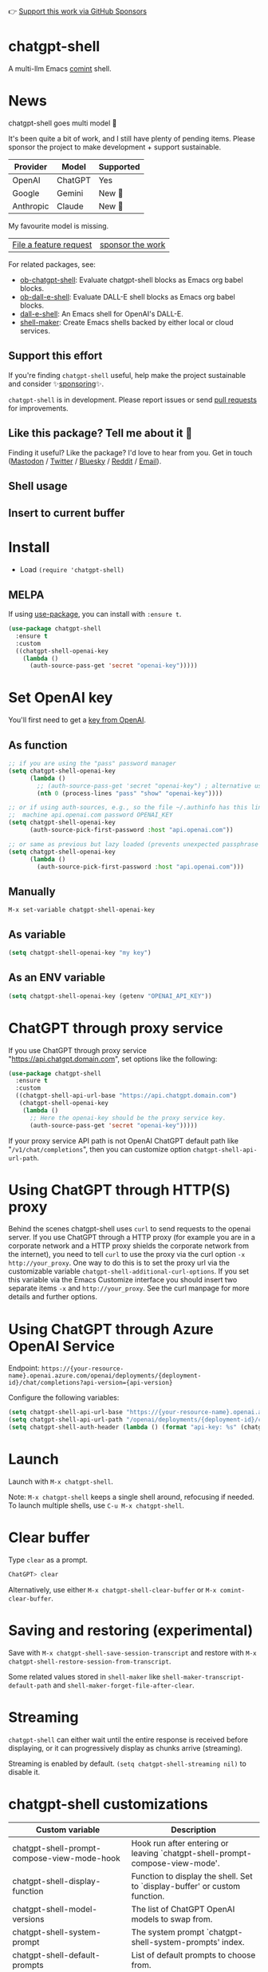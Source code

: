 👉 [[https://github.com/sponsors/xenodium][Support this work via GitHub Sponsors]]

[[https://stable.melpa.org/#/chatgpt-shell][file:https://stable.melpa.org/packages/chatgpt-shell-badge.svg]] [[https://melpa.org/#/chatgpt-shell][file:https://melpa.org/packages/chatgpt-shell-badge.svg]]

* chatgpt-shell

A multi-llm Emacs [[https://www.gnu.org/software/emacs/manual/html_node/emacs/Shell-Prompts.html][comint]] shell.

#+HTML: <img src="https://raw.githubusercontent.com/xenodium/chatgpt-shell/multi-model/demos/multi-model-shell.gif" width="80%" />

#+HTML: <img src="https://raw.githubusercontent.com/xenodium/chatgpt-shell/multi-model/demos/quick-insert.gif" width="80%" />

#+HTML: <img src="https://raw.githubusercontent.com/xenodium/chatgpt-shell/multi-model/demos/swiftui.gif" width="80%" />

#+HTML: <img src="https://raw.githubusercontent.com/xenodium/chatgpt-shell/multi-model/demos/japanese-weekdays.gif" width="80%" />

* News

chatgpt-shell goes multi model 🎉

It's been quite a bit of work, and I still have plenty of pending items. Please sponsor the project to make development + support sustainable.

| Provider  | Model   | Supported |
|-----------+---------+-----------|
| OpenAI    | ChatGPT | Yes       |
| Google    | Gemini  | New 💫   |
| Anthropic | Claude  | New 💫   |

My favourite model is missing.
| [[https://github.com/xenodium/chatgpt-shell/issues][File a feature request]] | [[https://github.com/sponsors/xenodium][sponsor the work]] |

For related packages, see:

- [[https://github.com/xenodium/ob-chatgpt-shell][ob-chatgpt-shell]]: Evaluate chatgpt-shell blocks as Emacs org babel blocks.
- [[https://github.com/xenodium/ob-dall-e-shell][ob-dall-e-shell]]: Evaluate DALL-E shell blocks as Emacs org babel blocks.
- [[https://github.com/xenodium/dall-e-shell][dall-e-shell]]: An Emacs shell for OpenAI's DALL-E.
- [[https://github.com/xenodium/shell-maker][shell-maker]]: Create Emacs shells backed by either local or cloud services.

** Support this effort

If you're finding =chatgpt-shell= useful, help make the project sustainable and consider ✨[[https://github.com/sponsors/xenodium][sponsoring]]✨.

=chatgpt-shell= is in development. Please report issues or send [[https://github.com/xenodium/chatgpt-shell/pulls][pull requests]] for improvements.

** Like this package? Tell me about it 💙

Finding it useful? Like the package? I'd love to hear from you. Get in touch ([[https://indieweb.social/@xenodium][Mastodon]] / [[https://twitter.com/xenodium][Twitter]] / [[https://bsky.app/profile/xenodium.bsky.social][Bluesky]] / [[https://www.reddit.com/user/xenodium][Reddit]] / [[mailto:me__AT__xenodium.com][Email]]).

** Shell usage

#+HTML: <img src="https://raw.githubusercontent.com/xenodium/chatgpt-shell/main/demos/chatgpt-shell-demo.gif" width="80%" />

#+HTML: <img src="https://raw.githubusercontent.com/xenodium/chatgpt-shell/main/demos/blocks.gif" width="80%" />

** Insert to current buffer

#+HTML: <img src="https://raw.githubusercontent.com/xenodium/chatgpt-shell/main/demos/org-table.gif" width="100%" />

* Install

- Load =(require 'chatgpt-shell)=

** MELPA

If using [[https://github.com/jwiegley/use-package][use-package]], you can install with =:ensure t=.

#+begin_src emacs-lisp :lexical no
  (use-package chatgpt-shell
    :ensure t
    :custom
    ((chatgpt-shell-openai-key
      (lambda ()
        (auth-source-pass-get 'secret "openai-key")))))
#+end_src

* Set OpenAI key

You'll first need to get a [[https://platform.openai.com/account/api-keys][key from OpenAI]].

** As function
#+begin_src emacs-lisp
  ;; if you are using the "pass" password manager
  (setq chatgpt-shell-openai-key
        (lambda ()
          ;; (auth-source-pass-get 'secret "openai-key") ; alternative using pass support in auth-sources
          (nth 0 (process-lines "pass" "show" "openai-key"))))

  ;; or if using auth-sources, e.g., so the file ~/.authinfo has this line:
  ;;  machine api.openai.com password OPENAI_KEY
  (setq chatgpt-shell-openai-key
        (auth-source-pick-first-password :host "api.openai.com"))

  ;; or same as previous but lazy loaded (prevents unexpected passphrase prompt)
  (setq chatgpt-shell-openai-key
        (lambda ()
          (auth-source-pick-first-password :host "api.openai.com")))
#+end_src

** Manually
=M-x set-variable chatgpt-shell-openai-key=

** As variable
#+begin_src emacs-lisp
  (setq chatgpt-shell-openai-key "my key")
#+end_src

** As an ENV variable
#+begin_src emacs-lisp
(setq chatgpt-shell-openai-key (getenv "OPENAI_API_KEY"))
#+end_src
* ChatGPT through proxy service

If you use ChatGPT through proxy service "https://api.chatgpt.domain.com", set options like the following:

#+begin_src emacs-lisp :lexical no
  (use-package chatgpt-shell
    :ensure t
    :custom
    ((chatgpt-shell-api-url-base "https://api.chatgpt.domain.com")
     (chatgpt-shell-openai-key
      (lambda ()
        ;; Here the openai-key should be the proxy service key.
        (auth-source-pass-get 'secret "openai-key")))))
#+end_src

If your proxy service API path is not OpenAI ChatGPT default path like "=/v1/chat/completions=", then
you can customize option ~chatgpt-shell-api-url-path~.

* Using ChatGPT through HTTP(S) proxy

Behind the scenes chatgpt-shell uses =curl= to send requests to the openai server.
If you use ChatGPT through a HTTP proxy (for example you are in a corporate network and a HTTP proxy shields the corporate network from the internet),
you need to tell =curl= to use the proxy via the curl option =-x http://your_proxy=.
One way to do this is to set the proxy url via the customizable variable =chatgpt-shell-additional-curl-options=. If you set this variable via the Emacs Customize interface you should insert two
separate items =-x= and =http://your_proxy=. See the curl manpage for more details and further options.

* Using ChatGPT through Azure OpenAI Service

Endpoint: =https://{your-resource-name}.openai.azure.com/openai/deployments/{deployment-id}/chat/completions?api-version={api-version}=

Configure the following variables:

#+begin_src emacs-lisp
(setq chatgpt-shell-api-url-base "https://{your-resource-name}.openai.azure.com")
(setq chatgpt-shell-api-url-path "/openai/deployments/{deployment-id}/chat/completions?api-version={api-version}")
(setq chatgpt-shell-auth-header (lambda () (format "api-key: %s" (chatgpt-shell-openai-key))))
#+end_src

* Launch

Launch with =M-x chatgpt-shell=.

Note: =M-x chatgpt-shell= keeps a single shell around, refocusing if needed. To launch multiple shells, use =C-u M-x chatgpt-shell=.

* Clear buffer

Type =clear= as a prompt.

#+begin_src sh
  ChatGPT> clear
#+end_src

Alternatively, use either =M-x chatgpt-shell-clear-buffer= or =M-x comint-clear-buffer=.

* Saving and restoring (experimental)

Save with =M-x chatgpt-shell-save-session-transcript= and restore with =M-x chatgpt-shell-restore-session-from-transcript=.

Some related values stored in =shell-maker= like =shell-maker-transcript-default-path= and =shell-maker-forget-file-after-clear=.

* Streaming

=chatgpt-shell= can either wait until the entire response is received before displaying, or it can progressively display as chunks arrive (streaming).

Streaming is enabled by default. =(setq chatgpt-shell-streaming nil)= to disable it.

* chatgpt-shell customizations

#+BEGIN_SRC emacs-lisp :results table :colnames '("Custom variable" "Description") :exports results
  (let ((rows))
    (mapatoms
     (lambda (symbol)
       (when (and (string-match "^chatgpt-shell"
                                (symbol-name symbol))
                  (custom-variable-p symbol))
         (push `(,symbol
                 ,(car
                   (split-string
                    (or (get (indirect-variable symbol)
                             'variable-documentation)
                        (get symbol 'variable-documentation)
                        "")
                    "\n")))
               rows))))
    rows)
#+END_SRC

#+RESULTS:
| Custom variable                                                  | Description                                                                  |
|------------------------------------------------------------------+------------------------------------------------------------------------------|
| chatgpt-shell-prompt-compose-view-mode-hook                      | Hook run after entering or leaving `chatgpt-shell-prompt-compose-view-mode'. |
| chatgpt-shell-display-function                                   | Function to display the shell.  Set to `display-buffer' or custom function.  |
| chatgpt-shell-model-versions                                     | The list of ChatGPT OpenAI models to swap from.                              |
| chatgpt-shell-system-prompt                                      | The system prompt `chatgpt-shell-system-prompts' index.                      |
| chatgpt-shell-default-prompts                                    | List of default prompts to choose from.                                      |
| chatgpt-shell-read-string-function                               | Function to read strings from user.                                          |
| chatgpt-shell-model-temperature                                  | What sampling temperature to use, between 0 and 2, or nil.                   |
| chatgpt-shell-transmitted-context-length                         | Controls the amount of context provided to chatGPT.                          |
| chatgpt-shell-system-prompts                                     | List of system prompts to choose from.                                       |
| chatgpt-shell-streaming                                          | Whether or not to stream ChatGPT responses (show chunks as they arrive).     |
| chatgpt-shell-prompt-header-refactor-code                        | Prompt header of `refactor-code`.                                            |
| chatgpt-shell-auth-header                                        | Function to generate the request's `Authorization' header string.            |
| chatgpt-shell-prompt-header-whats-wrong-with-last-command        | Prompt header of `whats-wrong-with-last-command`.                            |
| chatgpt-shell-prompt-header-write-git-commit                     | Prompt header of `git-commit`.                                               |
| chatgpt-shell-logging                                            | Logging disabled by default (slows things down).                             |
| chatgpt-shell-prompt-query-response-style                        | Determines the prompt style when invoking from other buffers.                |
| chatgpt-shell-root-path                                          | Root path location to store internal shell files.                            |
| chatgpt-shell-prompt-header-proofread-region                     | Promt header of `proofread-region`.                                          |
| chatgpt-shell-model-version                                      | The active ChatGPT OpenAI model index.                                       |
| chatgpt-shell-source-block-actions                               | Block actions for known languages.                                           |
| chatgpt-shell-insert-dividers                                    | Whether or not to display a divider between requests and responses.          |
| chatgpt-shell-prompt-header-eshell-summarize-last-command-output | Prompt header of `eshell-summarize-last-command-output`.                     |
| chatgpt-shell-welcome-function                                   | Function returning welcome message or nil for no message.                    |
| chatgpt-shell-api-url-path                                       | OpenAI API's URL path.                                                       |
| chatgpt-shell-additional-curl-options                            | Additional options for `curl' command.                                       |
| chatgpt-shell-openai-key                                         | OpenAI key as a string or a function that loads and returns it.              |
| chatgpt-shell-after-command-functions                            | Abnormal hook (i.e. with parameters) invoked after each command.             |
| chatgpt-shell-prompt-header-describe-code                        | Prompt header of `describe-code`.                                            |
| chatgpt-shell-api-url-base                                       | OpenAI API's base URL.                                                       |
| chatgpt-shell-babel-headers                                      | Additional headers to make babel blocks work.                                |
| chatgpt-shell-highlight-blocks                                   | Whether or not to highlight source blocks.                                   |
| chatgpt-shell-language-mapping                                   | Maps external language names to Emacs names.                                 |
| chatgpt-shell-prompt-header-generate-unit-test                   | Prompt header of `generate-unit-test`.                                       |
| chatgpt-shell-request-timeout                                    | How long to wait for a request to time out in seconds.                       |

There are more. Browse via =M-x set-variable=

** =chatgpt-shell-display-function= (with custom function)

If you'd prefer your own custom display function,

#+begin_src emacs-lisp :lexical no
  (setq chatgpt-shell-display-function #'my/chatgpt-shell-frame)

  (defun my/chatgpt-shell-frame (bname)
    (let ((cur-f (selected-frame))
          (f (my/find-or-make-frame "chatgpt")))
      (select-frame-by-name "chatgpt")
      (pop-to-buffer-same-window bname)
      (set-frame-position f (/ (display-pixel-width) 2) 0)
      (set-frame-height f (frame-height cur-f))
      (set-frame-width f  (frame-width cur-f) 1)))

  (defun my/find-or-make-frame (fname)
    (condition-case
        nil
        (select-frame-by-name fname)
      (error (make-frame `((name . ,fname))))))
#+end_src

Thanks to [[https://github.com/tuhdo][tuhdo]] for the custom display function.

* chatgpt-shell commands
#+BEGIN_SRC emacs-lisp :results table :colnames '("Binding" "Command" "Description") :exports results
  (let ((rows))
    (mapatoms
     (lambda (symbol)
       (when (and (string-match "^chatgpt-shell"
                                (symbol-name symbol))
                  (commandp symbol))
         (push `(,(string-join
                   (seq-filter
                    (lambda (symbol)
                      (not (string-match "menu" symbol)))
                    (mapcar
                     (lambda (keys)
                       (key-description keys))
                     (or
                      (where-is-internal
                       (symbol-function symbol)
                       comint-mode-map
                       nil nil (command-remapping 'comint-next-input))
                      (where-is-internal
                       symbol chatgpt-shell-mode-map nil nil (command-remapping symbol))
                      (where-is-internal
                       (symbol-function symbol)
                       chatgpt-shell-mode-map nil nil (command-remapping symbol)))))  " or ")
                 ,(symbol-name symbol)
                 ,(car
                   (split-string
                    (or (documentation symbol t) "")
                    "\n")))
               rows))))
    rows)
#+END_SRC

#+RESULTS:
| Binding         | Command                                             | Description                                                                   |
|-----------------+-----------------------------------------------------+-------------------------------------------------------------------------------|
|                 | chatgpt-shell-japanese-lookup                       | Look up Japanese TERM.                                                        |
|                 | chatgpt-shell-next-source-block                     | Move point to previous source block.                                          |
|                 | chatgpt-shell-prompt-compose-request-entire-snippet | If the response code is incomplete, request the entire snippet.               |
|                 | chatgpt-shell-prompt-compose-request-more           | Request more data.  This is useful if you already requested examples.         |
|                 | chatgpt-shell-execute-babel-block-action-at-point   | Execute block as org babel.                                                   |
| C-c C-s         | chatgpt-shell-swap-system-prompt                    | Swap system prompt from `chatgpt-shell-system-prompts'.                       |
|                 | chatgpt-shell-system-prompts-menu                   | ChatGPT                                                                       |
|                 | chatgpt-shell-prompt-compose-swap-model-version     | Swap the compose buffer's model version.                                      |
|                 | chatgpt-shell-describe-code                         | Describe code from region using ChatGPT.                                      |
| C-<up> or M-p   | chatgpt-shell-previous-input                        | Cycle backwards through input history, saving input.                          |
| C-x C-s         | chatgpt-shell-save-session-transcript               | Save shell transcript to file.                                                |
|                 | chatgpt-shell-proofread-region                      | Proofread text from region using ChatGPT.                                     |
|                 | chatgpt-shell-prompt-compose-quit-and-close-frame   | Quit compose and close frame if it's the last window.                         |
|                 | chatgpt-shell-prompt-compose-other-buffer           | Jump to the shell buffer (compose's other buffer).                            |
|                 | chatgpt-shell-prompt-compose-next-block             | Jump to and select next code block.                                           |
|                 | chatgpt-shell                                       | Start a ChatGPT shell interactive command.                                    |
| RET             | chatgpt-shell-submit                                | Submit current input.                                                         |
|                 | chatgpt-shell-prompt-compose-swap-system-prompt     | Swap the compose buffer's system prompt.                                      |
|                 | chatgpt-shell-describe-image                        | Request OpenAI to describe image.                                             |
|                 | chatgpt-shell-prompt-compose-search-history         | Search prompt history, select, and insert to current compose buffer.          |
|                 | chatgpt-shell-prompt-compose-previous-history       | Insert previous prompt from history into compose buffer.                      |
|                 | chatgpt-shell-delete-interaction-at-point           | Delete interaction (request and response) at point.                           |
|                 | chatgpt-shell-refresh-rendering                     | Refresh markdown rendering by re-applying to entire buffer.                   |
|                 | chatgpt-shell-explain-code                          | Describe code from region using ChatGPT.                                      |
|                 | chatgpt-shell-execute-block-action-at-point         | Execute block at point.                                                       |
|                 | chatgpt-shell-load-awesome-prompts                  | Load `chatgpt-shell-system-prompts' from awesome-chatgpt-prompts.             |
|                 | chatgpt-shell-write-git-commit                      | Write commit from region using ChatGPT.                                       |
|                 | chatgpt-shell-prompt-compose-previous-block         | Jump to and select previous code block.                                       |
|                 | chatgpt-shell-restore-session-from-transcript       | Restore session from transcript.                                              |
|                 | chatgpt-shell-prompt-compose-next-interaction       | Show next interaction (request / response).                                   |
| C-c C-p         | chatgpt-shell-previous-item                         | Go to previous item.                                                          |
|                 | chatgpt-shell-fix-error-at-point                    | Fixes flymake error at point.                                                 |
|                 | chatgpt-shell-prompt-appending-kill-ring            | Make a ChatGPT request from the minibuffer appending kill ring.               |
| C-<down> or M-n | chatgpt-shell-next-input                            | Cycle forwards through input history.                                         |
|                 | chatgpt-shell-prompt-compose-view-mode              | Like `view-mode`, but extended for ChatGPT Compose.                           |
|                 | chatgpt-shell-clear-buffer                          | Clear the current shell buffer.                                               |
| C-c C-n         | chatgpt-shell-next-item                             | Go to next item.                                                              |
|                 | chatgpt-shell-prompt-compose-send-buffer            | Send compose buffer content to shell for processing.                          |
| C-c C-e         | chatgpt-shell-prompt-compose                        | Compose and send prompt from a dedicated buffer.                              |
|                 | chatgpt-shell-rename-buffer                         | Rename current shell buffer.                                                  |
|                 | chatgpt-shell-remove-block-overlays                 | Remove block overlays.  Handy for renaming blocks.                            |
|                 | chatgpt-shell-send-region                           | Send region to ChatGPT.                                                       |
| C-c C-v         | chatgpt-shell-swap-model-version                    | Swap model version from `chatgpt-shell-model-versions'.                       |
|                 | chatgpt-shell-send-and-review-region                | Send region to ChatGPT, review before submitting.                             |
| C-M-h           | chatgpt-shell-mark-at-point-dwim                    | Mark source block if at point.  Mark all output otherwise.                    |
|                 | chatgpt-shell-mark-block                            | Mark current block in compose buffer.                                         |
|                 | chatgpt-shell-prompt-compose-reply                  | Reply as a follow-up and compose another query.                               |
|                 | chatgpt-shell-set-as-primary-shell                  | Set as primary shell when there are multiple sessions.                        |
|                 | chatgpt-shell-rename-block-at-point                 | Rename block at point (perhaps a different language).                         |
|                 | chatgpt-shell-quick-insert                          | Request from minibuffer and insert response into current buffer.              |
| S-<return>      | chatgpt-shell-newline                               | Insert a newline, and move to left margin of the new line.                    |
|                 | chatgpt-shell-generate-unit-test                    | Generate unit-test for the code from region using ChatGPT.                    |
|                 | chatgpt-shell-prompt-compose-next-history           | Insert next prompt from history into compose buffer.                          |
| C-c C-c         | chatgpt-shell-ctrl-c-ctrl-c                         | If point in source block, execute it.  Otherwise interrupt.                   |
|                 | chatgpt-shell-eshell-summarize-last-command-output  | Ask ChatGPT to summarize the last command output.                             |
| M-r             | chatgpt-shell-search-history                        | Search previous input history.                                                |
|                 | chatgpt-shell-mode                                  | Major mode for ChatGPT shell.                                                 |
|                 | chatgpt-shell-prompt-compose-mode                   | Major mode for composing ChatGPT prompts from a dedicated buffer.             |
|                 | chatgpt-shell-previous-source-block                 | Move point to previous source block.                                          |
|                 | chatgpt-shell-prompt                                | Make a ChatGPT request from the minibuffer.                                   |
|                 | chatgpt-shell-japanese-ocr-lookup                   | Select a region of the screen to OCR and look up in Japanese.                 |
|                 | chatgpt-shell-refactor-code                         | Refactor code from region using ChatGPT.                                      |
|                 | chatgpt-shell-japanese-audio-lookup                 | Transcribe audio at current file (buffer or `dired') and look up in Japanese. |
|                 | chatgpt-shell-eshell-whats-wrong-with-last-command  | Ask ChatGPT what's wrong with the last eshell command.                        |
|                 | chatgpt-shell-prompt-compose-cancel                 | Cancel and close compose buffer.                                              |
|                 | chatgpt-shell-prompt-compose-retry                  | Retry sending request to shell.                                               |
|                 | chatgpt-shell-version                               | Show `chatgpt-shell' mode version.                                            |
|                 | chatgpt-shell-prompt-compose-previous-interaction   | Show previous interaction (request / response).                               |
|                 | chatgpt-shell-interrupt                             | Interrupt `chatgpt-shell' from any buffer.                                    |
|                 | chatgpt-shell-quick-modify-region                   | Request from minibuffer to modify selection.                                  |
|                 | chatgpt-shell-view-at-point                         | View prompt and output at point in a separate buffer.                         |

Browse all available via =M-x=.

* Feature requests
- Please go through this README to see if the feature is already supported.
- Need custom behaviour? Check out existing [[https://github.com/xenodium/chatgpt-shell/issues?q=is%3Aissue+][issues/feature requests]]. You may find solutions in discussions.
* Reporting bugs
** Setup isn't working?
Please share the entire snippet you've used to set =chatgpt-shell= up (but redact your key). Share any errors you encountered. Read on for sharing additional details.
** Found runtime/elisp errors?
Please enable =M-x toggle-debug-on-error=, reproduce the error, and share the stack trace.
** Found unexpected behaviour?
Please enable logging =(setq chatgpt-shell-logging t)= and share the content of the =*chatgpt-log*= buffer in the bug report.
** Babel issues?
Please also share the entire org snippet.
* Support my work

👉 Find my work useful? [[https://github.com/sponsors/xenodium][Support this work via GitHub Sponsors]] or [[https://apps.apple.com/us/developer/xenodium-ltd/id304568690][buy my iOS apps]].

* My other utilities, packages, apps, writing...

- [[https://xenodium.com/][Blog (xenodium.com)]]
- [[https://lmno.lol/alvaro][Blog (lmno.lol/alvaro)]]
- [[https://plainorg.com][Plain Org]] (iOS)
- [[https://flathabits.com][Flat Habits]] (iOS)
- [[https://apps.apple.com/us/app/scratch/id1671420139][Scratch]] (iOS)
- [[https://github.com/xenodium/macosrec][macosrec]] (macOS)
- [[https://apps.apple.com/us/app/fresh-eyes/id6480411697?mt=12][Fresh Eyes]] (macOS)
- [[https://github.com/xenodium/dwim-shell-command][dwim-shell-command]] (Emacs)
- [[https://github.com/xenodium/company-org-block][company-org-block]] (Emacs)
- [[https://github.com/xenodium/org-block-capf][org-block-capf]] (Emacs)
- [[https://github.com/xenodium/ob-swiftui][ob-swiftui]] (Emacs)
- [[https://github.com/xenodium/chatgpt-shell][chatgpt-shell]] (Emacs)
- [[https://github.com/xenodium/ready-player][ready-player]] (Emacs)
- [[https://github.com/xenodium/sqlite-mode-extras][sqlite-mode-extras]]
- [[https://github.com/xenodium/ob-chatgpt-shell][ob-chatgpt-shell]] (Emacs)
- [[https://github.com/xenodium/dall-e-shell][dall-e-shell]] (Emacs)
- [[https://github.com/xenodium/ob-dall-e-shell][ob-dall-e-shell]] (Emacs)
- [[https://github.com/xenodium/shell-maker][shell-maker]] (Emacs)

* Contributors

#+HTML: <a href="https://github.com/xenodium/chatgpt-shell/graphs/contributors">
#+HTML:   <img src="https://contrib.rocks/image?repo=xenodium/chatgpt-shell" />
#+HTML: </a>

Made with [[https://contrib.rocks][contrib.rocks]].
